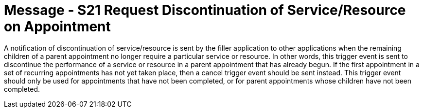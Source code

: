 = Message - S21 Request Discontinuation of Service/Resource on Appointment
:v291_section: "10.4.10"
:v2_section_name: "Request Discontinuation of Service/Resource on Appointment (Event S10)"
:generated: "Thu, 01 Aug 2024 15:25:17 -0600"

A notification of discontinuation of service/resource is sent by the filler application to other applications when the remaining children of a parent appointment no longer require a particular service or resource. In other words, this trigger event is sent to discontinue the performance of a service or resource in a parent appointment that has already begun. If the first appointment in a set of recurring appointments has not yet taken place, then a cancel trigger event should be sent instead. This trigger event should only be used for appointments that have not been completed, or for parent appointments whose children have not been completed.

